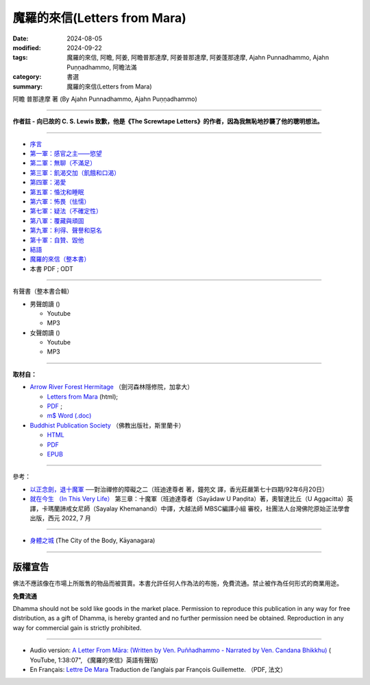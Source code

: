 ================================
魔羅的來信(Letters from Mara)
================================

:date: 2024-08-05
:modified: 2024-09-22
:tags: 魔羅的來信, 阿瞻, 阿姜, 阿瞻普那達摩, 阿姜普那達摩, 阿姜蓬那達摩, Ajahn Punnadhammo, Ajahn Puṇṇadhammo, 阿瞻法滿
:category: 書選
:summary: 魔羅的來信(Letters from Mara)

阿瞻 普那達摩 著 (By Ajahn Punnadhammo, Ajahn Puṇṇadhammo) 

------

**作者註 - 向已故的 C. S. Lewis 致歉，他是《The Screwtape Letters》的作者，因為我無恥地抄襲了他的聰明想法。**

------

- `序言 <{filename}mara-intr%zh.rst>`_ 
- `第一軍：感官之主——慾望 <{filename}mara01%zh.rst>`_ 
- `第二軍：無聊（不滿足） <{filename}mara02%zh.rst>`_ 
- `第三軍：飢渴交加（飢餓和口渴） <{filename}mara03%zh.rst>`_ 
- `第四軍：渴愛 <{filename}mara04%zh.rst>`_ 
- `第五軍：惛沈和睡眠 <{filename}mara05%zh.rst>`_ 
- `第六軍：怖畏（怯懦） <{filename}mara06%zh.rst>`_ 
- `第七軍：疑法（不確定性） <{filename}mara07%zh.rst>`_ 
- `第八軍：覆藏與頑固 <{filename}mara08%zh.rst>`_ 
- `第九軍：利得、聲譽和惡名 <{filename}mara09%zh.rst>`_ 
- `第十軍：自贊、毀他 <{filename}mara10%zh.rst>`_ 
- `結語 <{filename}mara-conc%zh.rst>`_ 
- `魔羅的來信（整本書） <{filename}letters-from-mara-full-texts%zh.rst>`_ 
- 本書 PDF ; ODT

------

.. _audiobook:

有聲書（整本書合輯）

- 男聲朗讀 ()

  *  Youtube
  *  MP3

- 女聲朗讀 ()

  *  Youtube
  *  MP3

----

**取材自：** 

- `Arrow River Forest Hermitage <https://www.arrowriver.ca/index.html>`_ （劍河森林隱修院，加拿大）

  * `Letters from Mara <https://www.arrowriver.ca/maraidx.html>`__ (html);  
  * `PDF <http://www.arrowriver.ca/mara/mara.pdf>`__ ; 
  * `m$ Word (.doc) <http://www.arrowriver.ca/mara/mara.doc>`__

- `Buddhist Publication Society <https://www.bps.lk/index.php>`_ （佛教出版社，斯里蘭卡）

  * `HTML <https://www.bps.lk/olib/wh/wh461_Punnyadhammo_Letter-From-Mara.html>`__
  * `PDF <https://www.bps.lk/olib/wh/wh461_Punnyadhammo_Letter-From-Mara.pdf>`__
  * `EPUB <https://www.bps.lk/olib/wh/wh461_Punnyadhammo_Letter-From-Mara.epub>`__

------

參考： 

- `以正念劍，退十魔軍 <http://www.gaya.org.tw/magazine/v1/2005/74/74s2.htm>`__ ──對治禪修的障礙之二（班迪達尊者 著，鐘苑文 譯，香光莊嚴第七十四期/92年6月20日）

- `就在今生 （In This Very Life） <https://drive.google.com/file/d/1koncl2XazmeAPqJN9GHqjbv7523kyoZf/view>`__ 第三章：十魔軍（班迪達尊者（Sayādaw U Paṇḍita）著，奧智達比丘（U Aggacitta）英譯，卡瑪蘭諦戒女尼師（Sayalay Khemanandi）中譯，大越法師 MBSC編譯小組 審校，社團法人台灣佛陀原始正法學會 出版，西元 2022, 7 月

------

- `身體之城 <{filename}../../../dharmagupta/kaayanagara/kaayanagara%zh.rst>`_ (The City of the Body, Kāyanagara)

------

版權宣告
~~~~~~~~~~~

佛法不應該像在市場上所販售的物品而被買賣。本書允許任何人作為法的布施，免費流通。禁止被作為任何形式的商業用途。

**免費流通**

Dhamma should not be sold like goods in the market place. Permission to reproduce this publication in any way for free distribution, as a gift of Dhamma, is hereby granted and no further permission need be obtained. Reproduction in any way for commercial gain is strictly prohibited.

------

- Audio version: `A Letter From Māra: (Written by Ven. Puññadhammo - Narrated by Ven. Candana Bhikkhu)  <https://youtu.be/P3yhNXz6llc>`__ ( YouTube, 1:38:07", 《魔羅的來信》英語有聲版)

- En Français: `Lettre De Mara <http://www.arrowriver.ca/mara/Lettre_de_Mara_F2.pdf>`_ Traduction de l’anglais par François Guillemette. （PDF, 法文）


..
  09-22 rev. linking of 身體之城
  09-21 add: 整本書
  09-20 rev. finish conclusion
  09-19 rev. finish chapter 8; finish chapter 9; finish chapter 10
  09-13 rev. finish chapter 7; finish chapter 6; 
  09-11 rev. finish chapter 5
  09-10 rev. finish chapter 4
  09-03 rev. finish chapter 3
  09-01 rev. finish chapter 2; replace 道場 with 隱修院
  08-27 rev. remove hiden 以正念劍，退十魔軍; add: 就在今生 （In This Very Life）; add 第一軍：感官之主——慾望
  08-26 rev. finish chapter 1 and backup for reference
  2024-08-05; create rst on 2024-08-05
